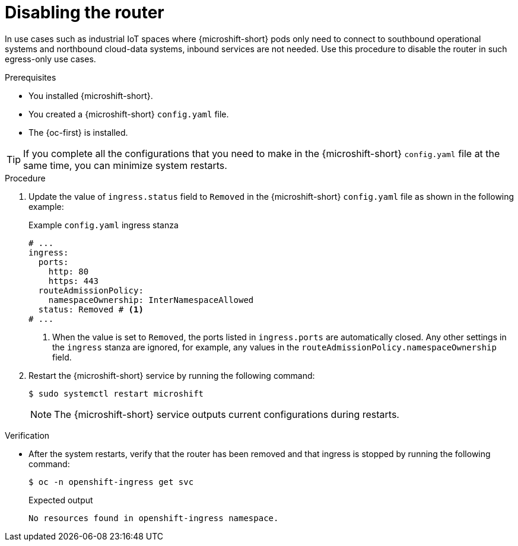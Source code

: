 // Module included in the following assemblies:
//
// * microshift_networking/microshift-nw-router.adoc

:_mod-docs-content-type: PROCEDURE
[id="microshift-disabling-the-router_{context}"]
= Disabling the router

In use cases such as industrial IoT spaces where {microshift-short} pods only need to connect to southbound operational systems and northbound cloud-data systems, inbound services are not needed. Use this procedure to disable the router in such egress-only use cases.

.Prerequisites

* You installed {microshift-short}.
* You created a {microshift-short} `config.yaml` file.
* The {oc-first} is installed.

[TIP]
====
If you complete all the configurations that you need to make in the {microshift-short} `config.yaml` file at the same time, you can minimize system restarts.
====

.Procedure

. Update the value of `ingress.status` field to `Removed` in the {microshift-short} `config.yaml` file as shown in the following example:
+
.Example `config.yaml` ingress stanza
[source,yaml]
----
# ...
ingress:
  ports:
    http: 80
    https: 443
  routeAdmissionPolicy:
    namespaceOwnership: InterNamespaceAllowed
  status: Removed # <1>
# ...
----
<1> When the value is set to `Removed`, the ports listed in `ingress.ports` are automatically closed. Any other settings in the `ingress` stanza are ignored, for example, any values in the `routeAdmissionPolicy.namespaceOwnership` field.

. Restart the {microshift-short} service by running the following command:
+
[source,terminal]
----
$ sudo systemctl restart microshift
----
+
[NOTE]
====
The {microshift-short} service outputs current configurations during restarts.
====

.Verification
* After the system restarts, verify that the router has been removed and that ingress is stopped by running the following command:
+
[source,terminal]
----
$ oc -n openshift-ingress get svc
----
+
.Expected output
[source,text]
----
No resources found in openshift-ingress namespace.
----
